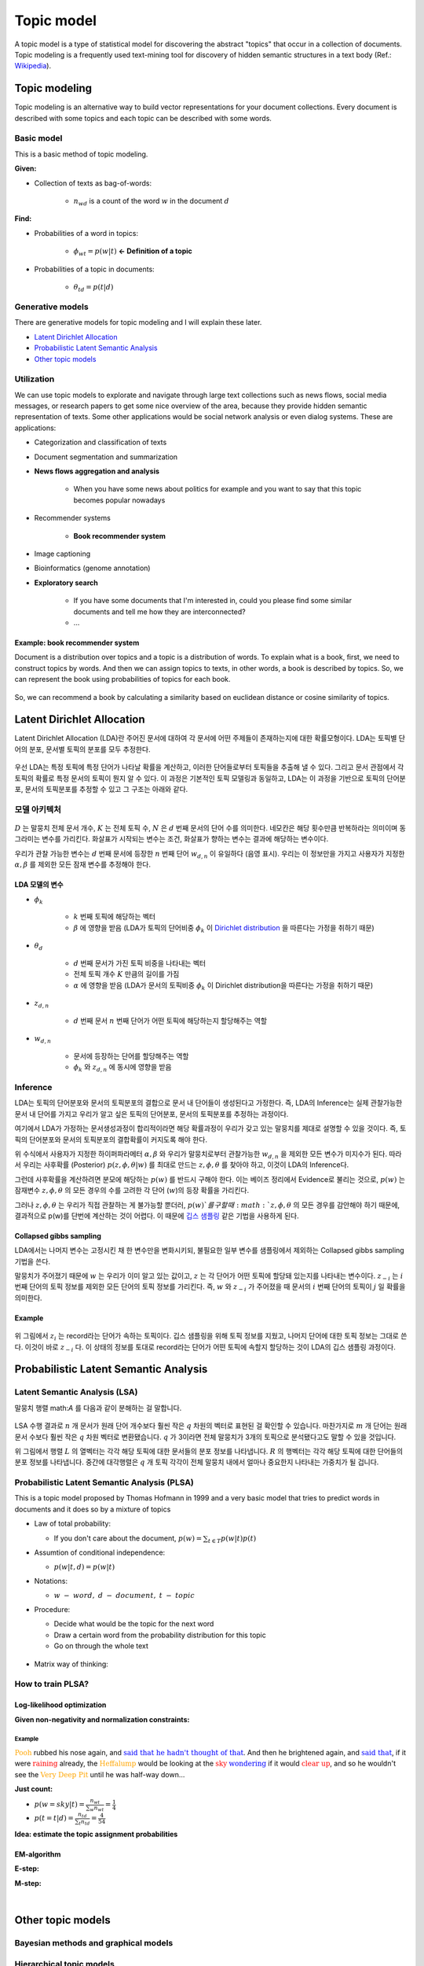 ===========
Topic model
===========

A topic model is a type of statistical model for discovering the abstract "topics" that occur in a collection of documents. Topic modeling is a frequently used text-mining tool for discovery of hidden semantic structures in a text body (Ref.: `Wikipedia <https://en.wikipedia.org/wiki/Topic_model>`_).


Topic modeling
==============

Topic modeling is an alternative way to build vector representations for your document collections. Every document is described with some topics and each topic can be described with some words.

.. figure:: img/topic_models/from_texts_to_topics.jpg
    :align: center
    :scale: 40%


Basic model
***********

This is a basic method of topic modeling.

**Given:**

* Collection of texts as bag-of-words:

    * :math:`n_{wd}` is a count of the word :math:`w` in the document :math:`d`

**Find:**

* Probabilities of a word in topics:

    * :math:`\phi_{wt} = p(w|t)` **← Definition of a topic**

* Probabilities of a topic in documents:

    * :math:`\theta_{td} = p(t|d)`


Generative models
*****************

There are generative models for topic modeling and I will explain these later.

* `Latent Dirichlet Allocation`_
* `Probabilistic Latent Semantic Analysis`_
* `Other topic models`_


Utilization
***********

We can use topic models to explorate and navigate through large text collections such as news flows, social media messages, or research papers to get some nice overview of the area, because they provide hidden semantic representation of texts. Some other applications would be social network analysis or even dialog systems. These are applications:

* Categorization and classification of texts

* Document segmentation and summarization

* **News flows aggregation and analysis**

    * When you have some news about politics for example and you want to say that this topic becomes popular nowadays

* Recommender systems

    * **Book recommender system**

* Image captioning

* Bioinformatics (genome annotation)

* **Exploratory search**

    * If you have some documents that I'm interested in, could you please find some similar documents and tell me how they are interconnected? 

    * …

--------------------------------
Example: book recommender system
--------------------------------

Document is a distribution over topics and a topic is a distribution of words. To explain what is a book, first, we need to construct topics by words. And then we can assign topics to texts, in other words, a book is described by topics. So, we can represent the book using probabilities of topics for each book.

.. figure:: img/topic_models/topic_modeling_ex_01.png
    :align: center
    :scale: 50%

So, we can recommend a book by calculating a similarity based on euclidean distance or cosine similarity of topics.

.. figure:: img/topic_models/topic_modeling_ex_02.png
    :align: center
    :scale: 50%


Latent Dirichlet Allocation
===========================

Latent Dirichlet Allocation (LDA)란 주어진 문서에 대하여 각 문서에 어떤 주제들이 존재하는지에 대한 확률모형이다. LDA는 토픽별 단어의 분포, 문서별 토픽의 분포를 모두 추정한다.

.. figure:: img/topic_models/lda_abstract.png
    :align: center
    :scale: 50%

우선 LDA는 특정 토픽에 특정 단어가 나타날 확률을 계산하고, 이러한 단어들로부터 토픽들을 추출해 낼 수 있다. 그리고 문서 관점에서 각 토픽의 확률로 특정 문서의 토픽이 뭔지 알 수 있다. 이 과정은 기본적인 토픽 모델링과 동일하고, LDA는 이 과정을 기반으로 토픽의 단어분포, 문서의 토픽분포를 추정할 수 있고 그 구조는 아래와 같다.


모델 아키텍처
**********

.. figure:: img/topic_models/lda_architecture.png
    :align: center
    :scale: 50%

:math:`D` 는 말뭉치 전체 문서 개수, :math:`K` 는 전체 토픽 수, :math:`N` 은 :math:`d` 번째 문서의 단어 수를 의미한다. 네모칸은 해당 횟수만큼 반복하라는 의미이며 동그라미는 변수를 가리킨다. 화살표가 시작되는 변수는 조건, 화살표가 향하는 변수는 결과에 해당하는 변수이다.

우리가 관찰 가능한 변수는 :math:`d` 번째 문서에 등장한 :math:`n` 번째 단어 :math:`w_{d,n}` 이 유일하다 (음영 표시). 우리는 이 정보만을 가지고 사용자가 지정한 :math:`\alpha, \beta` 를 제외한 모든 잠재 변수를 추정해야 한다.

-------------
LDA 모델의 변수
-------------

* :math:`\phi_k`
    
    * :math:`k` 번째 토픽에 해당하는 벡터
    * :math:`\beta` 에 영향을 받음 (LDA가 토픽의 단어비중 :math:`\phi_k` 이 `Dirichlet distribution <https://ratsgo.github.io/statistics/2017/05/28/binomial/>`_ 을 따른다는 가정을 취하기 때문)

* :math:`\theta_d`

    * :math:`d` 번째 문서가 가진 토픽 비중을 나타내는 벡터
    * 전체 토픽 개수 :math:`K` 만큼의 길이를 가짐
    * :math:`α` 에 영향을 받음 (LDA가 문서의 토픽비중 :math:`\phi_k` 이 Dirichlet distribution을 따른다는 가정을 취하기 때문)

* :math:`z_{d, n}`

    * :math:`d` 번째 문서 :math:`n` 번째 단어가 어떤 토픽에 해당하는지 할당해주는 역할

* :math:`w_{d, n}`

    * 문서에 등장하는 단어를 할당해주는 역할
    * :math:`\phi_k` 와 :math:`z_{d, n}` 에 동시에 영향을 받음


Inference
*********

LDA는 토픽의 단어분포와 문서의 토픽분포의 결합으로 문서 내 단어들이 생성된다고 가정한다. 즉, LDA의 Inference는 실제 관찰가능한 문서 내 단어를 가지고 우리가 알고 싶은 토픽의 단어분포, 문서의 토픽분포를 추정하는 과정이다.

여기에서 LDA가 가정하는 문서생성과정이 합리적이라면 해당 확률과정이 우리가 갖고 있는 말뭉치를 제대로 설명할 수 있을 것이다. 즉, 토픽의 단어분포와 문서의 토픽분포의 결합확률이 커지도록 해야 한다.

.. rst-class:: centered

    :math:`\begin{align*} p(&{ \phi  }_{ 1:K },{ \theta  }_{ 1:D },{ z }_{ 1:D },{ w }_{ 1:D })=\\ &\prod _{ i=1 }^{ K }{ p({ \phi  }_{ i }|\beta ) } \prod _{ d=1 }^{ D }{ p({ \theta  }_{ d }|\alpha ) } \left\{ \prod _{ n=1 }^{ N }{ p({ z }_{ d,n }|{ \theta  }_{ d })p(w_{ d,n }|{ \phi  }_{ 1:K },{ z }_{ d,n }) }  \right\} \end{align*}`

위 수식에서 사용자가 지정한 하이퍼파라메터 :math:`\alpha, \beta` 와 우리가 말뭉치로부터 관찰가능한 :math:`w_{d,n}` 을 제외한 모든 변수가 미지수가 된다. 따라서 우리는 사후확률 (Posterior) :math:`p(z, \phi, \theta | w)` 를 최대로 만드는 :math:`z, \phi, \theta` 를 찾아야 하고, 이것이 LDA의 Inference다.

그런데 사후확률을 계산하려면 분모에 해당하는 :math:`p(w)` 를 반드시 구해야 한다. 이는 베이즈 정리에서 Evidence로 불리는 것으로, :math:`p(w)` 는 잠재변수 :math:`z, \phi, \theta` 의 모든 경우의 수를 고려한 각 단어 (:math:`w`)의 등장 확률을 가리킨다.

그러나 :math:`z, \phi, \theta` 는 우리가 직접 관찰하는 게 불가능할 뿐더러, :math:`p(w)`를 구할 때 :math:`z, \phi, \theta` 의 모든 경우를 감안해야 하기 때문에, 결과적으로 p(w)를 단번에 계산하는 것이 어렵다. 이 때문에 `깁스 샘플링 <https://ratsgo.github.io/statistics/2017/05/31/gibbs/>`_ 같은 기법을 사용하게 된다.

------------------------
Collapsed gibbs sampling
------------------------

LDA에서는 나머지 변수는 고정시킨 채 한 변수만을 변화시키되, 불필요한 일부 변수를 샘플링에서 제외하는 Collapsed gibbs sampling 기법을 쓴다.

.. rst-class:: centered

    :math:`p({ z }_{ i }=j|{ z }_{ -i },w)`

말뭉치가 주어졌기 때문에 :math:`w` 는 우리가 이미 알고 있는 값이고, :math:`z` 는 각 단어가 어떤 토픽에 할당돼 있는지를 나타내는 변수이다. :math:`z_{−i}` 는 :math:`i` 번째 단어의 토픽 정보를 제외한 모든 단어의 토픽 정보를 가리킨다. 즉, :math:`w` 와 :math:`z_{−i}` 가 주어졌을 때 문서의 :math:`i` 번째 단어의 토픽이 :math:`j` 일 확률을 의미한다.

-------
Example
-------

.. figure:: img/topic_models/gibbs_sampling.png
    :align: center
    :scale: 50%

위 그림에서 :math:`z_i` 는 record라는 단어가 속하는 토픽이다. 깁스 샘플링을 위해 토픽 정보를 지웠고, 나머지 단어에 대한 토픽 정보는 그대로 쓴다. 이것이 바로 :math:`z_{−i}` 다. 이 상태의 정보를 토대로 record라는 단어가 어떤 토픽에 속할지 할당하는 것이 LDA의 깁스 샘플링 과정이다.


Probabilistic Latent Semantic Analysis
======================================

Latent Semantic Analysis (LSA)
******************************

말뭉치 행렬 math:`A` 를 다음과 같이 분해하는 걸 말합니다.

.. figure:: img/topic_models/lsa.png
  :align: center
  :scale: 40%


LSA 수행 결과로 :math:`n` 개 문서가 원래 단어 개수보다 훨씬 작은 :math:`q` 차원의 벡터로 표현된 걸 확인할 수 있습니다. 마찬가지로 :math:`m` 개 단어는 원래 문서 수보다 훨씬 작은 :math:`q` 차원 벡터로 변환됐습니다. :math:`q` 가 3이라면 전체 말뭉치가 3개의 토픽으로 분석됐다고도 말할 수 있을 것입니다.

위 그림에서 행렬 :math:`L` 의 열벡터는 각각 해당 토픽에 대한 문서들의 분포 정보를 나타냅니다. :math:`R` 의 행벡터는 각각 해당 토픽에 대한 단어들의 분포 정보를 나타냅니다. 중간에 대각행렬은 :math:`q` 개 토픽 각각이 전체 말뭉치 내에서 얼마나 중요한지 나타내는 가중치가 될 겁니다.


Probabilistic Latent Semantic Analysis (PLSA)
*********************************************

This is a topic model proposed by Thomas Hofmann in 1999 and a very basic model that tries to predict words in documents and it does so by a mixture of topics

.. rst-class:: centered
  
  :math:`p(w|d) = \sum_{t \in T} p(w|t, d) p(t|d) = \sum_{t \in T} p(w|t) p(t|d)`


* Law of total probability:

  * If you don't care about the document, :math:`p(w) = \sum_{t \in T} p(w|t) p(t)`

* Assumtion of conditional independence:

  * :math:`p(w|t, d) = p(w|t)`

* Notations:
  
  * :math:`w\ -\ word,\ d\ -\ document,\ t\ -\ topic`


* Procedure:

  * Decide what would be the topic for the next word
  * Draw a certain word from the probability distribution for this topic
  * Go on through the whole text

  .. figure:: img/topic_models/plsa.PNG
    :align: center
    :scale: 60%


* Matrix way of thinking:
  
  .. rst-class:: centered

    :math:`p(w|d) = \sum_{t \in T} p(w|t) p(t|d) = \sum_{t \in T} \phi_{wt} \theta_{td}`
    
    :math:`where\ \phi_{wt}:\ probability\ of\ word\ \boldsymbol{w}\ in\ topic\ \boldsymbol{t},\ \theta_{td}:\ probability\ of\ topic\ \boldsymbol{t}\ in\ document\ \boldsymbol{d}`

  .. figure:: img/topic_models/plsa_matrix.PNG
    :align: center
    :scale: 40%


How to train PLSA?
******************

----------------------------
Log-likelihood optimization
----------------------------

.. rst-class:: centered

  :math:`\log \prod_{d \in D} p(d) \prod_{w \in d} p(w|d)^{n_{dw}} \rightarrow \max_{\Phi,\Theta} \iff \sum_{d \in D} \sum_{w \in d} n_{dw} \log \sum_{t \in T} \phi_{wt} \theta_{td} \rightarrow \max_{\Phi,\Theta}`


**Given non-negativity and normalization constraints:**

.. rst-class:: centered

  :math:`\sum_{w \in W} \theta_{wt} = 1,\ \theta_{wt} \geq 0`
  :math:`\sum_{t \in T} \theta_{td} = 1,\ \theta_{td} \geq 0`


Example
-------

:math:`{\color{orange}{\text{Pooh}}}` rubbed his nose again, and :math:`{\color{blue}{\text{said that he hadn't thought of that}}}`. And then he brightened again, and :math:`{\color{blue}{\text{said that}}}`, if it were :math:`{\color{red}{\text{raining}}}` already, the :math:`{\color{orange}{\text{Heffalump}}}` would be looking at the :math:`{\color{red}{\text{sky}}}` :math:`{\color{blue}{\text{wondering}}}` if it would :math:`{\color{red}{\text{clear up}}}`, and so he wouldn't see the :math:`{\color{orange}{\text{Very Deep Pit}}}` until he was half-way down…


**Just count:**

* :math:`p(w = sky|t) = \frac{n_wt}{\sum_{w} n_wt} = \frac{1}{4}`

* :math:`p(t = t|d) = \frac{n_td}{\sum_{t} n_td} = \frac{4}{54}`


**Idea: estimate the topic assignment probabilities**

.. rst-class:: centered
  
  :math:`p(t|d,w) = \frac{p(w, t|d)}{p(w|d)} = \frac{p(w|t) p(t|d)}{p(w|d)} \text{ by Bayes rule and Product rule}`

-------------
EM-algorithm
-------------

**E-step:**

.. rst-class:: centered

  :math:`p(t|d, w) = \frac{p(w|t) p(t|d)}{p(w|d)} = \frac{\phi_{wt} \theta_{td}}{\sum_{s \in T} \phi_{ws} \theta_{sd}}`


**M-step:**

.. rst-class:: centered

  :math:`\phi_{wt} = \frac{n_{wt}}{\sum_{w} n_{wt}},\ n_{wt} = \sum_{d} n_{dw} p(t|d, w)`

  :math:`\theta_{td} = \frac{n_{td}}{\sum_{t} n_{td}},\ n_{td} = \sum_{w} n_{dw} p(t|d, w)`


.. toggle-header::
  :header: **Example:**

  Let's see how EM updates work. Consider the following text:

  If it were raining already, the Heffalump would be looking at the sky wondering if it would clear up, and so he would not see the Very Deep Pit until he was half-way down…

  Let us have 3 topics in our topic model. Imagine we start with random initialization for parameters :math:`\Phi` and :math:`\Theta` and after some time we arrive to the following matrices.

  :math:`\Phi` matrix (many rows omitted, every column sums up to 1):

  ======= ======= ======= =======
  word    topic 1 topic 2 topic 3
  ======= ======= ======= =======
  raining 0.01    0.1     0.05
  would   0.1     0.2     0.1
  ...     ...     ...     ...
  ======= ======= ======= =======

  :math:`\Theta` column for the document (sums up to 1):

  ======== ========
  topic    document
  ======== ========
  topic 1	 0.1
  topic 2	 0.5
  topic 3	 0.4
  ======== ========

  The next E-step will compute posterior topic probabilities :math:`p(t|d,w)p(t∣d,w)` for all words in the document. The next M-step will aggregate them to compute counts :math:`n_{wt}` and :math:`n_{td}`. Then it will normalize them to produce probabilities (new matrices :math:`\Phi` and :math:`\Theta`).

  Do computations for :math:`n_{wt}` count for the word **would** and **topic 2**.

  Hints:

  * First, compute :math:`p(t |\, d, w)` for the word **would** and **topic 2**.
  * Recall that :math:`n_{wt} = \sum_d n_{dw} p(t|\, d,w)`, where :math:`n_{dw}` is the number of the word occurrences in the document.
  * Assume that there is only one document in our toy corpus.


  **Answer:**
  
  * :math:`p(t |\, d, w) = \frac{0.2 \cdot 0.5}{0.1 \cdot 0.1 + 0.2 \cdot 0.5 + 0.1 \cdot 0.4} = \frac{2}{3}`
  
  * :math:`n_{wt} = \sum_d n_{dw} p(t|\, d,w) = 3 \cdot \frac{2}{3} = 2`

|

Other topic models
==================

Bayesian methods and graphical models
**************************************

.. figure:: img/topic_models/bayesian&graphical_models.png
  :align: center
  :scale: 40%


Hierarchical topic models
**************************

.. figure:: img/topic_models/hierarchical_topic_models.jpg
  :align: center
  :scale: 40%


Dynamic topic models
*********************

* David Blei, Probabilistic Topic Models, 2012:

.. figure:: img/topic_models/dynamic_topic_models_01.jpg
  :align: center
  :scale: 70%


* Topic detection and analysis of news flows:

.. figure:: img/topic_models/dynamic_topic_models_02.jpg
  :align: center
  :scale: 40%


Multilingual topic models
**************************

.. figure:: img/topic_models/multilingual_tm.png
  :align: center
  :scale: 40%


Multimodal topic models
************************

.. figure:: img/topic_models/multimodal_topic_models.jpg
  :align: center
  :scale: 40%


Addictive Regularization for Topic Models (ARTM)
=================================================

How to combine all those extensions in one model?

* PLSA:

.. rst-class:: centered
  
  :math:`\mathcal{L} = \sum_{d \in D} \sum_{w \in W} n_{dw} \log \sum_{t \in T} \phi_{wt} \theta_{td} \rightarrow \max_{\Phi, \Theta}`


* ARTM:

.. rst-class:: centered
  
  :math:`\mathcal{L} + \sum_{i=1}^{n} \tau_i R_i (\Phi, \Theta) \rightarrow max_{\Phi, \Theta}`


* Example of a regularizer - diversity of topics:

.. rst-class:: centered

  :math:`R_i (\Phi) = -\sum_{ts} \sum_w \phi_{wt} \phi_{ws}`


Regularized EM algorithm
*************************

**E-step:**

.. rst-class:: centered

  :math:`p(t|d, w) = \frac{p(w|t) p(t|d)}{p(w|d)} = \frac{\phi_{wt} \theta_{td}}{\sum_{s \in T} \phi_{ws} \theta_{sd}}`


**M-step:**

.. rst-class:: centered

  :math:`\phi_{wt} = norm_{w \in W} \big( \sum_{d} n_{dw} p(t|d, w) + \phi_{td} \frac{\partial R}{\partial \phi_{wt}} \big)`

  :math:`\theta_{td} = norm_{w \in W} \big( \sum_{w} n_{dw} p(t|d, w) + \theta_{td} \frac{\partial R}{\partial \theta_{wt}} \big)`


Multi-ARTM
***********

How to incorporate tokens of additional modalities?

* PLSA:

.. rst-class:: centered

  :math:`\mathcal{L} = \sum_{d \in D} \sum_{w \in W} n_{dw} \log \sum_{t \in T} \phi_{wt} \theta_{td} \rightarrow \max_{\Phi, \Theta}`


* Multi-ARTM:

.. rst-class:: centered
  
  :math:`\sum_{m \in M} \lambda_m \sum_{d \in D} \sum_{w \in W} n_{dw} \log \sum_{t \in T} \phi_{wt} \theta_{td} \rightarrow \max_{\Phi, \Theta}`


* Each topic is characterized by several probability distribution
* More parameters, still trained with EM-algorithm


**Inter-modality similarities**

.. figure:: img/topic_models/inter-modality.png
  :align: center
  :scale: 40%


Libraries 
==========

Topic modeling
***************

* BigARTM is an open-source library for Additive Regularization of Topic Models, bigartm.org

* Gensim is a library of text analysis for Python, radimrehurek.com/gensim

* MALLET is a library of text analysis for Java, mallet.cs.umass.edu

* VowpalWabbit has a fast implementation of online LDA hunch.net/~vw/


Visualization
**************

* A few words about visualization:

.. figure:: img/topic_models/tm_visualization.jpg
  :align: center
  :scale: 70%


* 380 ways to visualize: textvis.lnu.se

.. figure:: img/topic_models/textvis.lnu.se.jpg
  :align: center
  :scale: 60%


Quiz: topic models
===================

.. toggle-header::
  :header: **Quiz list**

  **Quiz 1.**

    How many parameters does PLSA topic model have?

    Let us denote the vocabulary size by :math:`|W|`, the number of documents by :math:`|D|`, the length of the corpus by :math:`|N|`, and the number of topics by :math:`|T|`.

    \(X\) :math:`|T| \cdot |N|`

    \(O\) :math:`|T| \cdot |W| + |T| \cdot |D|`

    \(X\) :math:`|W| \cdot |D|`


  **Quiz 2.**

    Which assumptions are made in PLSA topic model?

    \(O\) Bag of words assumption

    \(X\) Topic distributions are sparse and diverse

    \(X\) Conditional independence: :math:`p(t∣w,d)=p(t∣d)`

    \(X\) Distributions of words in topics have Dirichlet prior

    \(O\) Conditional independence: :math:`p(w∣t,d)=p(w∣t)`


  **Quiz 3.**
  
    Let's see how EM-algorithm for PLSA works.

    Consider the following tiny document: **One fly flies, two flies fly**.

    Before building a topic model, one would usually apply lemmatization and obtain the following: **One fly fly, two fly fly**. So let us use this version of the text below.

    Consider :math:`\Phi` matrix from the latest M-step:

    ======= ======= ======= =======
    word    topic 1 topic 2 topic 3
    ======= ======= ======= =======
    fly     0.1     0.8     0.2
    one     0.4     0.1     0.3
    two     0.5     0.1     0.5
    ======= ======= ======= =======

    And :math:`\Theta` column for the document:

    ======== ========
    topic    document
    ======== ========
    topic 1	 0.2
    topic 2	 0.7
    topic 3	 0.1
    ======== ========

    1) Compute posterior topic probabilities of E-step for the word **fly**.

    2) Compute :math:`n_{wt}` count for the word **fly** and **topic 2**. (Assume there are no other documents in the corpus).

    Enter :math:`n_{wt}` value with 2 digits after the decimal point.

    If you have difficulties with this question, get back to the last in-video question in the corresponding video. There is a full explanation of the solution there.


    **Answer:**

    1) :math:`p(t |\, d, w) = \frac{0.8 \cdot 0.7}{0.1 \cdot 0.2 + 0.8 \cdot 0.7 + 0.2 \cdot 0.1} = \frac{14}{15}`
    
    2) :math:`n_{wt} = \sum_d n_{dw} p(t|\, d,w) = 4 \cdot \frac{14}{15} = 3.7 \dot{3}`


  **Quiz 4.**
  
    Imagine you are analysing news flow for a company. You want to know what topics are being mentioned when people discuss the company, and how they change over time.

    For each news article there are several modalities that you want to use: English text, time, author and category. Your final goal is to track, how topics change over time.

    Which additive regularizers would you add to your topic model?

    \(O\) Multilingual

    \(O\) Dynamic

    \(X\) Visualizable

    \(O\) Multimodal

    \(X\) Hierarchical

|

References
===========

* https://www.coursera.org/learn/language-processing
* https://ratsgo.github.io/from%20frequency%20to%20semantics/2017/06/01/LDA/
* https://ratsgo.github.io/from%20frequency%20to%20semantics/2017/05/25/plsa/
